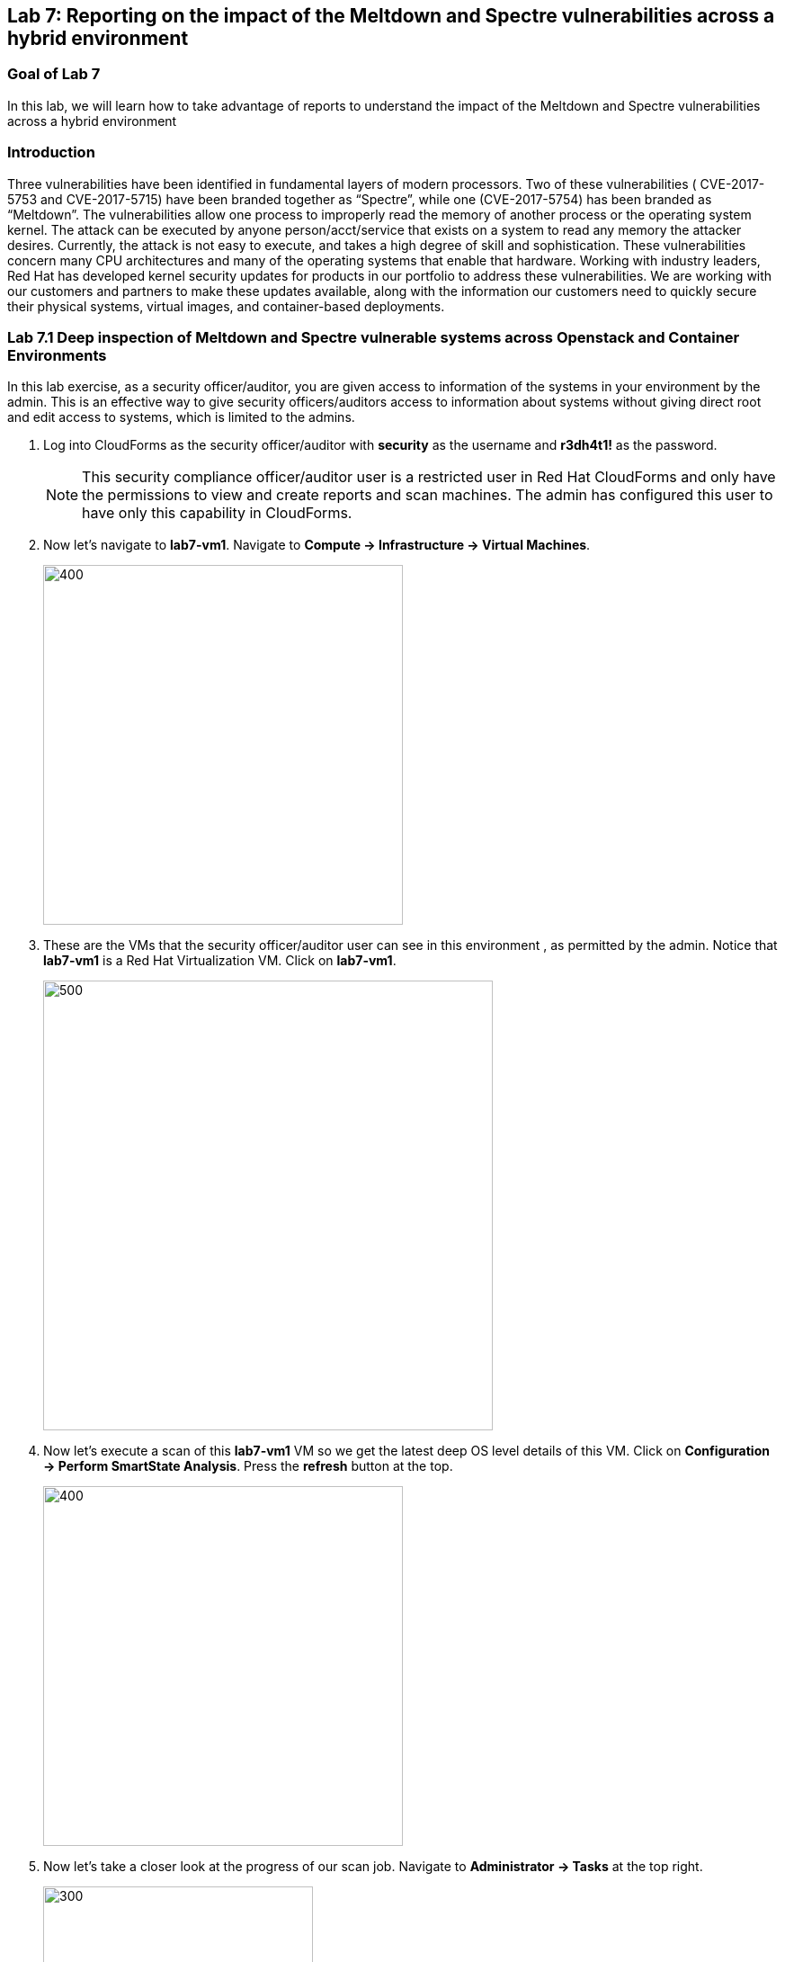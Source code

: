== Lab 7: Reporting on the impact of the Meltdown and Spectre vulnerabilities across a hybrid environment

=== Goal of Lab 7
In this lab, we will learn how to take advantage of reports to understand the impact of the Meltdown and Spectre vulnerabilities across a hybrid environment

=== Introduction
Three vulnerabilities have been identified in fundamental layers of modern processors. Two of these vulnerabilities ( CVE-2017-5753 and CVE-2017-5715) have been branded together as “Spectre”, while one (CVE-2017-5754) has been branded as “Meltdown”.
The vulnerabilities allow one process to improperly read the memory of another process or the operating system kernel. The attack can be executed by anyone person/acct/service that exists on a system to read any memory the attacker desires. Currently, the attack is not easy to execute, and takes a high degree of skill and sophistication.
These vulnerabilities concern many CPU architectures and many of the operating systems that enable that hardware. Working with industry leaders, Red Hat has developed kernel security updates for products in our portfolio to address these vulnerabilities. We are working with our customers and partners to make these updates available, along with the information our customers need to quickly secure their physical systems, virtual images, and container-based deployments.

=== Lab 7.1 Deep inspection of Meltdown and Spectre vulnerable systems across Openstack and Container Environments

In this lab exercise, as a security officer/auditor, you are given access to information of the systems in your environment by the admin. This is an effective way to give security officers/auditors access to information about systems without giving direct root and edit access to systems, which is limited to the admins.

. Log into CloudForms as the security officer/auditor with *security* as the username and *r3dh4t1!* as the password.
+
NOTE: This security compliance officer/auditor user is a restricted user in Red Hat CloudForms and only have the permissions to view and create reports and scan machines. The admin has configured this user to have only this capability in CloudForms.

. Now let's navigate to *lab7-vm1*. Navigate to *Compute -> Infrastructure -> Virtual Machines*.
+
image:images/lab7.1-infra-vms.png[400,400]

. These are the VMs that the security officer/auditor user can see in this environment , as permitted by the admin. Notice that *lab7-vm1* is a Red Hat Virtualization VM. Click on *lab7-vm1*.
+
image:images/lab7.1-vm1-list.png[500,500]

. Now let's execute a scan of this *lab7-vm1* VM so we get the latest deep OS level details of this VM. Click on *Configuration -> Perform SmartState Analysis*. Press the *refresh* button at the top.
+
image:images/lab7.1-ssa.png[400,400]

. Now let's take a closer look at the progress of our scan job. Navigate to *Administrator -> Tasks* at the top right.
+
image:images/lab7.1-admintasks.png[300,300]

. Press the *Refresh* button periodically until job message changes to *Process Completed Successfully*.
+
image:images/lab7.1-scanrefresh.png[2000,2000]
image:images/lab7.1-scancompleted.png[2000,2000]

. Now let's navigate back to the *lab7-vm1* VM. Click on *Compute -> Infrastructure -> Virtual Machines*.
+
image:images/lab7.1-infra-vms.png[400,400]

. Look at the *Last Analyzed* line in the *Lifecycle* section in this VM summary view. Notice that the date and time has been updated to today's date.
+
image:images/lab7.1-lastanalyzed.png[500,500]

. Now let's look at the data that has been collected by our Smart State Analysis scan. Find to the *Security* and *Configuration* section. Notice that the Smart State Analysis scan now has the latest information on Users, Groups, Packages, Init Processes, and Files. Click on *Packages*.
+
image:images/lab7.1-ssaresults-packages.png[1000,1000]


. Notice all the packages that are installed on this VM. Scroll down to the *kernel* package. Notice the version and release number of the kernel package. Kernel packages must be updated to at least version 3.10.0 with a release of 830.el7 to be protected from the Meltdown and Spectre vulnerabilities as noted in this link:https://access.redhat.com/errata/RHSA-2018:0007[Red Hat Security Advisory].
+
image:images/lab7.1-kernel.png[1000,1000]

. Click on the *back arrow* at the top and click on *VM and Instance "lab7-vm1"*
+
image:images/lab7.1-vm1.png[300,300]

. Now click on *Files* in the *Configuration* section.
+
image:images/lab7.1-files.png[500,500]

. Here are all the file contents that were collected for this VM. Click on the file */etc/ssh/sshd_config*. Here you can see information such as the size of the file, date the file contents were collected, date the file contents were modified, and the content of the file itself.
+
image:images/lab7.1-sshdconfig_highlevel.png[1000,1000]
image:images/lab7.1-sshd_config.png[1000,1000]
+
NOTE: Notice that you can see whether or not *PasswordAuthentication* was enabled on this machine without having to ssh into the machine or have admin level access to this machine.

. Click on the *back arrow* at the top and click on *Virtual Machine "lab7-vm1"*
+
image:images/lab7.1-vm1.png[300,300]

. (Optional) Feel free to look at the other data collected during Smart State Analysis as well, such as Users, Groups, and Init Processes.
+
image:images/lab7.1-ssaresults-packages.png[1000,1000]

=== Lab 7.2 Creating and Viewing security reports for systems vulnerable to Meltdown and Spectre in a Hybrid Environment

In this part of the lab exercise, as the restricted security officer/auditor user, you will create and view security reports to see which hosts and VMs in your hybrid environment are vulnerable to the Meltdown and Spectre security vulnerabilities.

. Navigate to *Cloud Intel -> Reports*.
+
image:images/lab7.2-cloudintelreports.png[500,500]

. Inside of the *Reports* accordion, scroll to the bottom and click on the report named *Lab 7 - Host Meltdown & Spectre*, which is in the *Custom* folder. This report will list all the hosts in this environment and indicate whether or not they are vulnerable to the Meltdown and Spectre vulnerabilities. Click on the *Queue* button to create this report.
+
image:images/lab7.2-hostreport.png[1000,1000]

. Click on the *refresh* button. Then, click on your newly created report.
+
image:images/lab7.2-queue-reportresult-host.png[1000,1000]

. In the report, you will notice that you have 1 virtualization host that is vulnerable to the Meltdown and Spectre vulnerabilities.
+
image:images/lab7.2-queuehostreport.png[1000,1000]

. Now let's generate a report that shows which VMs and Instances are vulnerable to the Meltdown and Spectre vulnerabilities.

. Inside of the *Reports* accordion, scroll to the bottom and Click on the report named *Lab 7 - VM Meltdown & Spectre*, which is in the *Custom* folder. This report will list all the VMs and Instances in this environment and indicate whether or not they are vulnerable to the Meltdown and Spectre vulnerabilities. Click on the *Queue* button to create this report.
+
image:images/lab7.2-vmreport.png[1000,1000]

. Click on the *refresh* button. Then, click on your newly created report.
+
image:images/lab7.2-queue-reportresult-vm.png[1000,1000]

. In the report, you will notice that you have 2 systems that are vulnerable to the Meltdown and Spectre vulnerabilities: *lab7-vm1*, which is a Red Hat Virtualization VM and *lab7-vm2*, which is a Red Hat Openstack Platform instance.
+
image:images/lab7.2-savedreport-vm.png[1000,1000]

<<top>>

link:README.adoc#table-of-contents[ Table of Contents ] | link:lab8.adoc[Lab 8]
